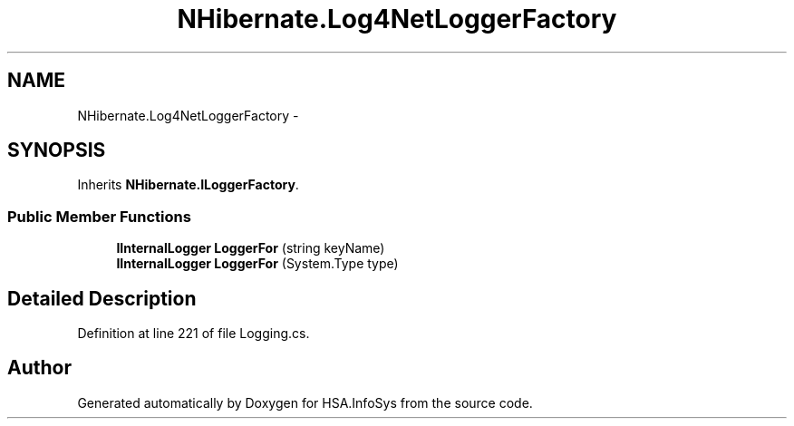 .TH "NHibernate.Log4NetLoggerFactory" 3 "Fri Jul 5 2013" "Version 1.0" "HSA.InfoSys" \" -*- nroff -*-
.ad l
.nh
.SH NAME
NHibernate.Log4NetLoggerFactory \- 
.SH SYNOPSIS
.br
.PP
.PP
Inherits \fBNHibernate\&.ILoggerFactory\fP\&.
.SS "Public Member Functions"

.in +1c
.ti -1c
.RI "\fBIInternalLogger\fP \fBLoggerFor\fP (string keyName)"
.br
.ti -1c
.RI "\fBIInternalLogger\fP \fBLoggerFor\fP (System\&.Type type)"
.br
.in -1c
.SH "Detailed Description"
.PP 
Definition at line 221 of file Logging\&.cs\&.

.SH "Author"
.PP 
Generated automatically by Doxygen for HSA\&.InfoSys from the source code\&.
